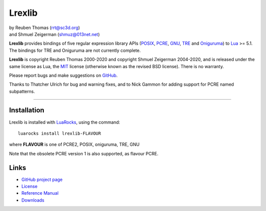 Lrexlib
=======

|  by Reuben Thomas (rrt@sc3d.org)
|  and Shmuel Zeigerman (shmuz@013net.net)

**Lrexlib** provides bindings of five regular expression library APIs
(POSIX_, PCRE_, GNU_, TRE_ and Oniguruma_) to Lua_ >= 5.1.
The bindings for TRE and Oniguruma are not currently complete.

**Lrexlib** is copyright Reuben Thomas 2000-2020 and copyright Shmuel
Zeigerman 2004-2020, and is released under the same license as Lua,
the MIT_ license (otherwise known as the revised BSD license). There
is no warranty.

.. _POSIX: https://www.opengroup.org/onlinepubs/009695399/basedefs/xbd_chap09.html
.. _PCRE: https://www.pcre.org/current/doc/html/
.. _GNU: https://ftp.gnu.org/old-gnu/regex/
.. _Oniguruma: https://github.com/kkos/oniguruma
.. _TRE: https://laurikari.net/tre/documentation/
.. _Lua: https://www.lua.org
.. _MIT: https://www.opensource.org/licenses/mit-license.php

Please report bugs and make suggestions on GitHub_.

.. _GitHub: https://github.com/rrthomas/lrexlib/issues

Thanks to Thatcher Ulrich for bug and warning fixes, and to Nick
Gammon for adding support for PCRE named subpatterns.

-----------------------------------------------------------

Installation
------------

Lrexlib is installed with LuaRocks_, using the command::

  luarocks install lrexlib-FLAVOUR

where **FLAVOUR** is one of PCRE2, POSIX, oniguruma, TRE, GNU

Note that the obsolete PCRE version 1 is also supported, as flavour PCRE.

.. _LuaRocks: https://luarocks.org


Links
-----

- `GitHub project page`_
- License_
- `Reference Manual`_
- Downloads_

.. _GitHub project page: https://github.com/rrthomas/lrexlib
.. _License: https://rrthomas.github.io/lrexlib/license.html
.. _Reference Manual: https://rrthomas.github.io/lrexlib/manual.html
.. _Downloads: https://github.com/rrthomas/lrexlib/downloads
